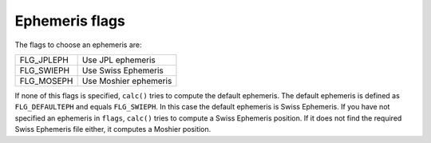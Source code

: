 ===============
Ephemeris flags
===============

The flags to choose an ephemeris are:

=============== =====================
FLG_JPLEPH      Use JPL ephemeris
FLG_SWIEPH      Use Swiss Ephemeris
FLG_MOSEPH      Use Moshier ephemeris
=============== =====================

If none of this flags is specified, ``calc()`` tries to compute the default
ephemeris. The default ephemeris is defined as ``FLG_DEFAULTEPH`` and equals
``FLG_SWIEPH``. In this case the default ephemeris is Swiss Ephemeris. If you
have not specified an ephemeris in ``flags``, ``calc()`` tries to compute a
Swiss Ephemeris position. If it does not find the required Swiss Ephemeris file
either, it computes a Moshier position.

..
